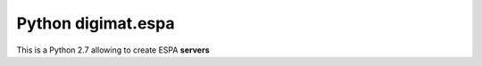 ===================
Python digimat.espa
===================

This is a Python 2.7 allowing to create ESPA **servers** 
